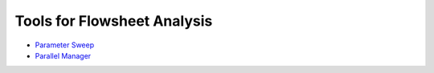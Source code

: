 Tools for Flowsheet Analysis
============================

* `Parameter Sweep <https://parameter-sweep.readthedocs.io/en/latest/getting_started/parameter_sweep.html>`_
* `Parallel Manager <https://parameter-sweep.readthedocs.io/en/latest/getting_started.html>`_